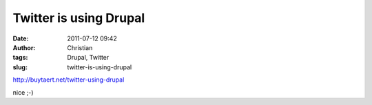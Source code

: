 Twitter is using Drupal
#######################
:date: 2011-07-12 09:42
:author: Christian
:tags: Drupal, Twitter
:slug: twitter-is-using-drupal

`http://buytaert.net/twitter-using-drupal <http://buytaert.net/twitter-using-drupal>`_

nice ;-)
